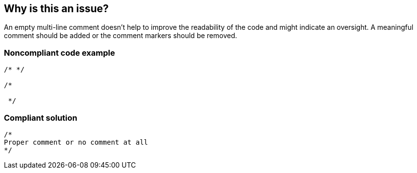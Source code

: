 == Why is this an issue?

An empty multi-line comment doesn't help to improve the readability of the code and might indicate an oversight. A meaningful comment should be added or the comment markers should be removed.

=== Noncompliant code example

[source,java]
----
/* */

/*

 */
----

=== Compliant solution

[source,java]
----
/*
Proper comment or no comment at all
*/
----
